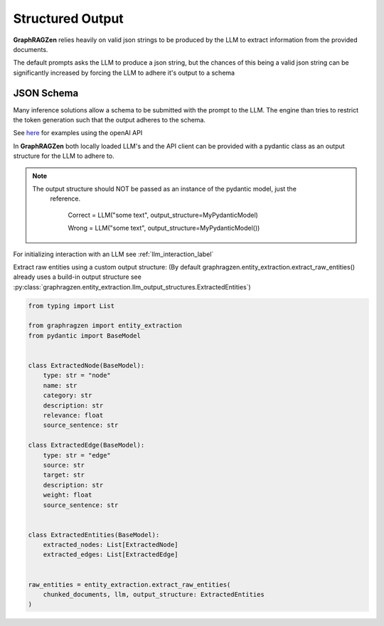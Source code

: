 Structured Output
------------------

**GraphRAGZen** relies heavily on valid json strings to be produced by the LLM to extract 
information from the provided documents. 

The default prompts asks the LLM to produce a json string, but the chances of this being a valid
json string can be significantly increased by forcing the LLM to adhere it's output to a schema

JSON Schema
^^^^^^^^^^^^

Many inference solutions allow a schema to be submitted with the prompt to the LLM. The engine than
tries to restrict the token generation such that the output adheres to the schema.

See 
`here <https://platform.openai.com/docs/guides/structured-outputs/examples>`_ for examples using the openAI API

In **GraphRAGZen** both locally loaded LLM's and the API client can be provided with a pydantic
class as an output structure for the LLM to adhere to.

.. note::

   The output structure should NOT be passed as an instance of the pydantic model, just the
    reference.
    
        Correct = LLM("some text", output_structure=MyPydanticModel)

        Wrong = LLM("some text", output_structure=MyPydanticModel())

For initializing interaction with an LLM see :ref:`llm_interaction_label` 

Extract raw entities using a custom output structure:
(By default graphragzen.entity_extraction.extract_raw_entities() already uses a build-in output structure
see :py:class:`graphragzen.entity_extraction.llm_output_structures.ExtractedEntities`)

.. code-block:: python

    from typing import List

    from graphragzen import entity_extraction
    from pydantic import BaseModel


    class ExtractedNode(BaseModel):
        type: str = "node"
        name: str
        category: str
        description: str
        relevance: float
        source_sentence: str

    class ExtractedEdge(BaseModel):
        type: str = "edge"
        source: str
        target: str
        description: str
        weight: float
        source_sentence: str


    class ExtractedEntities(BaseModel):
        extracted_nodes: List[ExtractedNode]
        extracted_edges: List[ExtractedEdge]


    raw_entities = entity_extraction.extract_raw_entities(
        chunked_documents, llm, output_structure: ExtractedEntities
    )